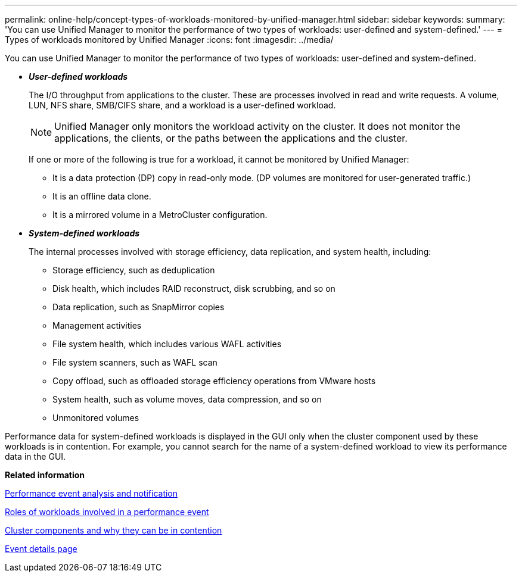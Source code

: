 ---
permalink: online-help/concept-types-of-workloads-monitored-by-unified-manager.html
sidebar: sidebar
keywords: 
summary: 'You can use Unified Manager to monitor the performance of two types of workloads: user-defined and system-defined.'
---
= Types of workloads monitored by Unified Manager
:icons: font
:imagesdir: ../media/

[.lead]
You can use Unified Manager to monitor the performance of two types of workloads: user-defined and system-defined.

* *_User-defined workloads_*
+
The I/O throughput from applications to the cluster. These are processes involved in read and write requests. A volume, LUN, NFS share, SMB/CIFS share, and a workload is a user-defined workload.
+
[NOTE]
====
Unified Manager only monitors the workload activity on the cluster. It does not monitor the applications, the clients, or the paths between the applications and the cluster.
====
+
If one or more of the following is true for a workload, it cannot be monitored by Unified Manager:

 ** It is a data protection (DP) copy in read-only mode. (DP volumes are monitored for user-generated traffic.)
 ** It is an offline data clone.
 ** It is a mirrored volume in a MetroCluster configuration.

* *_System-defined workloads_*
+
The internal processes involved with storage efficiency, data replication, and system health, including:

 ** Storage efficiency, such as deduplication
 ** Disk health, which includes RAID reconstruct, disk scrubbing, and so on
 ** Data replication, such as SnapMirror copies
 ** Management activities
 ** File system health, which includes various WAFL activities
 ** File system scanners, such as WAFL scan
 ** Copy offload, such as offloaded storage efficiency operations from VMware hosts
 ** System health, such as volume moves, data compression, and so on
 ** Unmonitored volumes

Performance data for system-defined workloads is displayed in the GUI only when the cluster component used by these workloads is in contention. For example, you cannot search for the name of a system-defined workload to view its performance data in the GUI.

*Related information*

xref:reference-performance-event-analysis-and-notification.adoc[Performance event analysis and notification]

xref:concept-roles-of-workloads-involved-in-a-performance-incident.adoc[Roles of workloads involved in a performance event]

xref:concept-cluster-components-and-why-they-can-be-in-contention.adoc[Cluster components and why they can be in contention]

xref:reference-event-details-page.adoc[Event details page]
